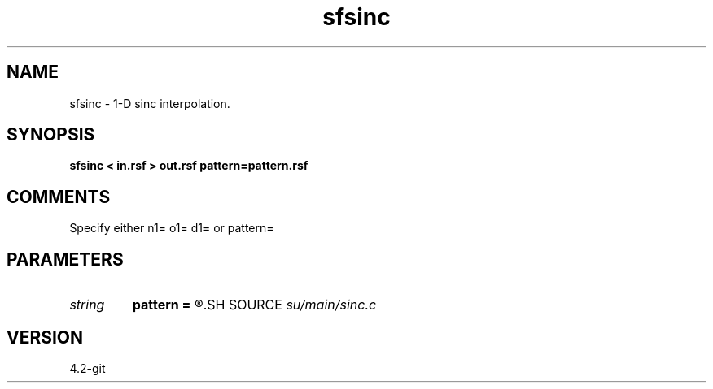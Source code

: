 .TH sfsinc 1  "APRIL 2023" Madagascar "Madagascar Manuals"
.SH NAME
sfsinc \- 1-D sinc interpolation.
.SH SYNOPSIS
.B sfsinc < in.rsf > out.rsf pattern=pattern.rsf
.SH COMMENTS

Specify either n1= o1= d1= or pattern=

.SH PARAMETERS
.PD 0
.TP
.I string 
.B pattern
.B =
.R  	auxiliary input file name
.SH SOURCE
.I su/main/sinc.c
.SH VERSION
4.2-git
